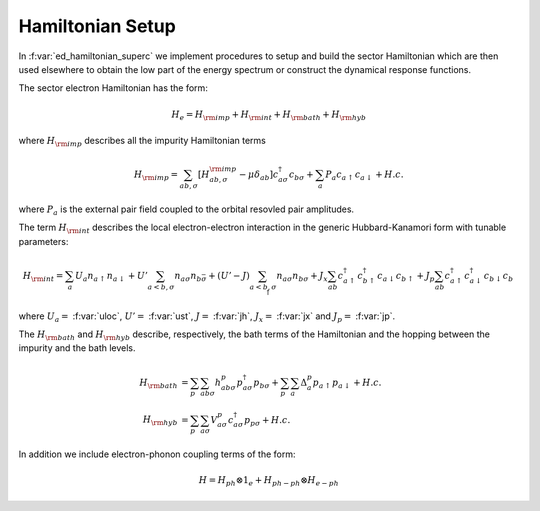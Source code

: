 Hamiltonian Setup
============================


In :f:var:`ed_hamiltonian_superc` we implement procedures to setup and
build the sector Hamiltonian which are then used elsewhere to obtain
the low part of the energy spectrum or construct the dynamical response
functions. 

The sector electron Hamiltonian has the form:

.. math::

   H_e = H_{\rm imp} + H_{\rm int}+ H_{\rm bath} + H_{\rm hyb}

where :math:`H_{\rm imp}` describes all the impurity Hamiltonian
terms

.. math::

      H_{\rm imp}  = \sum_{ab,\sigma} \left[ H^{\rm imp}_{ab,\sigma} -\mu\delta_{ab}\right]
      c^{\dagger}_{a\sigma}c_{b\sigma} + \sum_{a} P_{a} c_{a\uparrow} c_{a\downarrow} + H.c.

where :math:`P_a` is the external pair field coupled to the orbital
resovled pair amplitudes.  

The term :math:`H_{\rm int}` describes the local electron-electron
interaction in the generic Hubbard-Kanamori form with tunable
parameters:

.. math::

      H_{\rm int}  = \sum_{a} U_a n_{a\uparrow}n_{a\downarrow} +
      U'\sum_{a<b,\sigma} n_{a\sigma}n_{b\bar{\sigma}} +
      (U'-J)\sum_{a<b,\sigma} n_{a\sigma}n_{b\sigma} +
      J_x \sum_{ab} c^{\dagger}_{a\uparrow}c^{\dagger}_{b\uparrow}c_{a\downarrow}c_{b\uparrow} +
      J_p \sum_{ab}c^{\dagger}_{a\uparrow}c^{\dagger}_{a\downarrow}c_{b\downarrow}c_{b\uparrow}

where :math:`U_a=` :f:var:`uloc`,   :math:`U'=` :f:var:`ust`,
:math:`J=` :f:var:`jh`, :math:`J_x=` :f:var:`jx` and :math:`J_p=`
:f:var:`jp`. 

The :math:`H_{\rm bath}` and  :math:`H_{\rm hyb}` describe, respectively, the bath terms of the
Hamiltonian and the hopping between the impurity and the bath levels.

.. math::

      H_{\rm bath} & = \sum_p \sum_{ab\sigma} h^p_{ab\sigma}p^{\dagger}_{a\sigma}p_{b\sigma} +
      \sum_p \sum_{a} \Delta^p_a p_{a\uparrow}p_{a\downarrow} + H.c.\\\\
      H_{\rm hyb} & = \sum_p \sum_{a\sigma} V^p_{a\sigma}
      c^{\dagger}_{a\sigma} p_{p\sigma}  + H.c.


In addition we include electron-phonon coupling terms of the form:

.. math::

   H = H_{ph} \otimes 1_e + H_{ph-ph}\otimes H_{e-ph}
   

.. f:automodule::  ed_hamiltonian_superc
